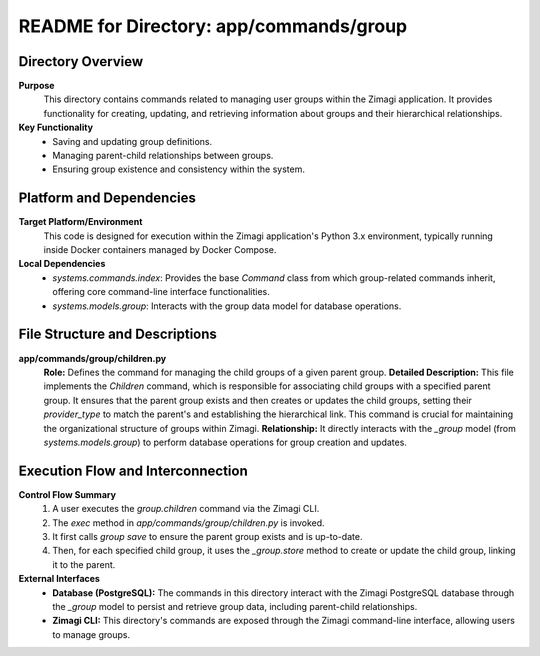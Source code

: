 =====================================================
README for Directory: app/commands/group
=====================================================

Directory Overview
------------------

**Purpose**
   This directory contains commands related to managing user groups within the Zimagi application. It provides functionality for creating, updating, and retrieving information about groups and their hierarchical relationships.

**Key Functionality**
   *   Saving and updating group definitions.
   *   Managing parent-child relationships between groups.
   *   Ensuring group existence and consistency within the system.


Platform and Dependencies
-------------------------

**Target Platform/Environment**
   This code is designed for execution within the Zimagi application's Python 3.x environment, typically running inside Docker containers managed by Docker Compose.

**Local Dependencies**
   *   `systems.commands.index`: Provides the base `Command` class from which group-related commands inherit, offering core command-line interface functionalities.
   *   `systems.models.group`: Interacts with the group data model for database operations.


File Structure and Descriptions
-------------------------------

**app/commands/group/children.py**
     **Role:** Defines the command for managing the child groups of a given parent group.
     **Detailed Description:** This file implements the `Children` command, which is responsible for associating child groups with a specified parent group. It ensures that the parent group exists and then creates or updates the child groups, setting their `provider_type` to match the parent's and establishing the hierarchical link. This command is crucial for maintaining the organizational structure of groups within Zimagi.
     **Relationship:** It directly interacts with the `_group` model (from `systems.models.group`) to perform database operations for group creation and updates.


Execution Flow and Interconnection
----------------------------------

**Control Flow Summary**
   1.  A user executes the `group.children` command via the Zimagi CLI.
   2.  The `exec` method in `app/commands/group/children.py` is invoked.
   3.  It first calls `group save` to ensure the parent group exists and is up-to-date.
   4.  Then, for each specified child group, it uses the `_group.store` method to create or update the child group, linking it to the parent.

**External Interfaces**
   *   **Database (PostgreSQL):** The commands in this directory interact with the Zimagi PostgreSQL database through the `_group` model to persist and retrieve group data, including parent-child relationships.
   *   **Zimagi CLI:** This directory's commands are exposed through the Zimagi command-line interface, allowing users to manage groups.
